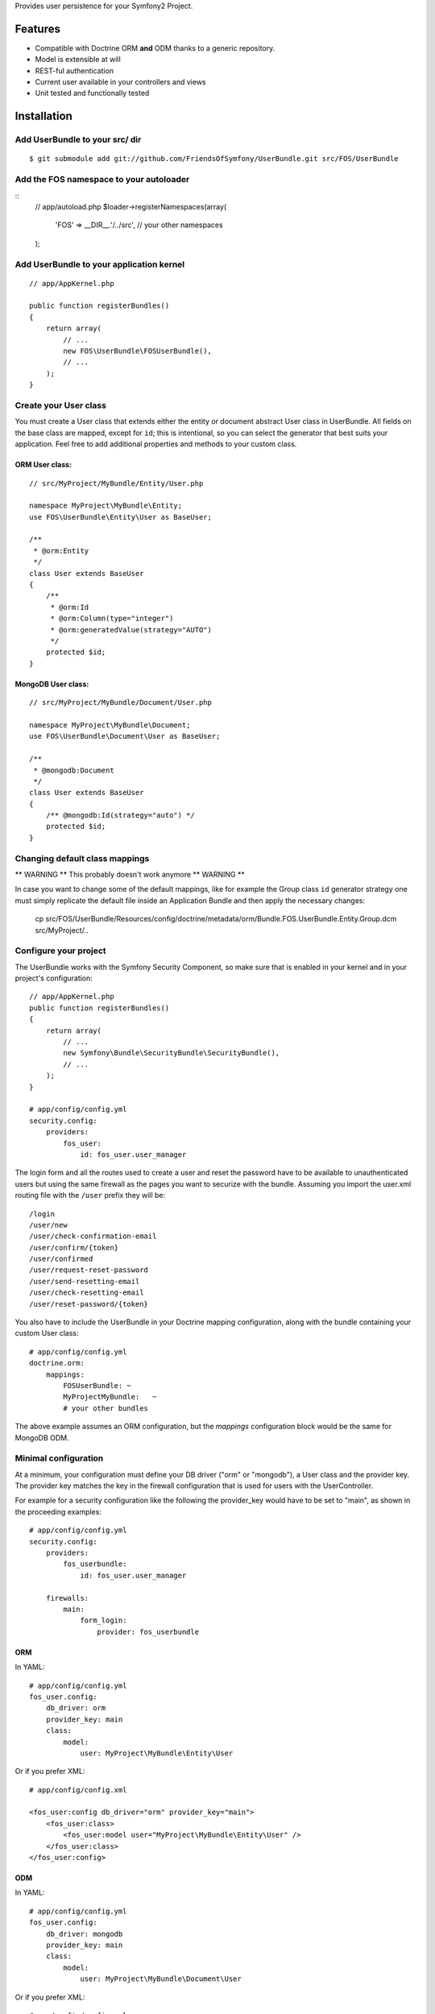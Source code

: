 Provides user persistence for your Symfony2 Project.

Features
========

- Compatible with Doctrine ORM **and** ODM thanks to a generic repository.
- Model is extensible at will
- REST-ful authentication
- Current user available in your controllers and views
- Unit tested and functionally tested

Installation
============

Add UserBundle to your src/ dir
-------------------------------------

::

    $ git submodule add git://github.com/FriendsOfSymfony/UserBundle.git src/FOS/UserBundle

Add the FOS namespace to your autoloader
----------------------------------------

::
    // app/autoload.php
    $loader->registerNamespaces(array(
        'FOS' => __DIR__.'/../src',
        // your other namespaces
    );

Add UserBundle to your application kernel
-----------------------------------------

::

    // app/AppKernel.php

    public function registerBundles()
    {
        return array(
            // ...
            new FOS\UserBundle\FOSUserBundle(),
            // ...
        );
    }

Create your User class
----------------------

You must create a User class that extends either the entity or document
abstract User class in UserBundle.  All fields on the base class are mapped,
except for ``id``; this is intentional, so you can select the generator that best
suits your application.  Feel free to add additional properties and methods to
your custom class.

ORM User class:
~~~~~~~~~~~~~~~

::

    // src/MyProject/MyBundle/Entity/User.php

    namespace MyProject\MyBundle\Entity;
    use FOS\UserBundle\Entity\User as BaseUser;

    /**
     * @orm:Entity
     */
    class User extends BaseUser
    {
        /**
         * @orm:Id
         * @orm:Column(type="integer")
         * @orm:generatedValue(strategy="AUTO")
         */
        protected $id;
    }

MongoDB User class:
~~~~~~~~~~~~~~~~~~~

::

    // src/MyProject/MyBundle/Document/User.php

    namespace MyProject\MyBundle\Document;
    use FOS\UserBundle\Document\User as BaseUser;

    /**
     * @mongodb:Document
     */
    class User extends BaseUser
    {
        /** @mongodb:Id(strategy="auto") */
        protected $id;
    }

Changing default class mappings
-------------------------------

** WARNING **
This probably doesn't work anymore
** WARNING **

In case you want to change some of the default mappings, like for example the
Group class ``id`` generator strategy one must simply replicate the default
file inside an Application Bundle and then apply the necessary changes:

    cp src/FOS/UserBundle/Resources/config/doctrine/metadata/orm/Bundle.FOS.UserBundle.Entity.Group.dcm src/MyProject/..

Configure your project
----------------------

The UserBundle works with the Symfony Security Component, so make sure that is
enabled in your kernel and in your project's configuration::

    // app/AppKernel.php
    public function registerBundles()
    {
        return array(
            // ...
            new Symfony\Bundle\SecurityBundle\SecurityBundle(),
            // ...
        );
    }

    # app/config/config.yml
    security.config:
        providers:
            fos_user:
                id: fos_user.user_manager

The login form and all the routes used to create a user and reset the password
have to be available to unauthenticated users but using the same firewall as
the pages you want to securize with the bundle. Assuming you import the
user.xml routing file with the ``/user`` prefix they will be::

    /login
    /user/new
    /user/check-confirmation-email
    /user/confirm/{token}
    /user/confirmed
    /user/request-reset-password
    /user/send-resetting-email
    /user/check-resetting-email
    /user/reset-password/{token}

You also have to include the UserBundle in your Doctrine mapping configuration,
along with the bundle containing your custom User class::

    # app/config/config.yml
    doctrine.orm:
        mappings:
            FOSUserBundle: ~
            MyProjectMyBundle:   ~
            # your other bundles

The above example assumes an ORM configuration, but the `mappings` configuration
block would be the same for MongoDB ODM.

Minimal configuration
---------------------

At a minimum, your configuration must define your DB driver ("orm" or "mongodb"),
a User class and the provider key. The provider key matches the key in the firewall
configuration that is used for users with the UserController.

For example for a security configuration like the following the provider_key would
have to be set to "main", as shown in the proceeding examples:

::

    # app/config/config.yml
    security.config:
        providers:
            fos_userbundle:
                id: fos_user.user_manager

        firewalls:
            main:
                form_login:
                    provider: fos_userbundle

ORM
~~~

In YAML:

::

    # app/config/config.yml
    fos_user.config:
        db_driver: orm
        provider_key: main
        class:
            model:
                user: MyProject\MyBundle\Entity\User

Or if you prefer XML:

::

    # app/config/config.xml

    <fos_user:config db_driver="orm" provider_key="main">
        <fos_user:class>
            <fos_user:model user="MyProject\MyBundle\Entity\User" />
        </fos_user:class>
    </fos_user:config>

ODM
~~~

In YAML:

::

    # app/config/config.yml
    fos_user.config:
        db_driver: mongodb
        provider_key: main
        class:
            model:
                user: MyProject\MyBundle\Document\User

Or if you prefer XML:

::

    # app/config/config.xml

    <fos_user:config db_driver="mongodb" provider_key="main">
        <fos_user:class>
            <fos_user:model user="MyProject\MyBundle\Document\User" />
        </fos_user:model>
    </fos_user:config>


Add authentication routes
-------------------------

If you want ready to use login and logout pages, include the built-in
routes:

::

    # app/config/routing.yml
    fos_user_security:
        resource: @FOSUserBundle/Resources/config/routing/security.xml

::

    # app/config/routing.xml

    <import resource="FOS/UserBundle/Resources/config/routing/security.xml"/>

You now can login at http://app.com/login

You can also import the user.xml and group.xml file to use the builtin
controllers to manipulate users and groups.

Command line
============

UserBundle provides command line utilities to help manage your
application users.

Create user
-----------

This command creates a new user::

    $ php app/console fos:user:create username email password

If you don't provide the required arguments, a interactive prompt will
ask them to you::

    $ php app/console fos:user:create

Promote user as a super administrator
-------------------------------------

This command promotes a user as a super administrator::

    $ php app/console fos:user:promote

User manager service
====================

UserBundle works with both ORM and ODM. To make it possible, it wraps
all the operation on users in a UserManager. The user manager is a
service of the container.

If you configure the db_driver to orm, this service is an instance of
``FOS\UserBundle\Entity\UserManager``.

If you configure the db_driver to odm, this service is an instance of
``FOS\UserBundle\Document\UserManager``.

Both these classes implement ``FOS\UserBundle\Model\UserManagerInterface``.

Access the user manager service
-------------------------------

If you want to manipulate users in a way that will work as well with
ORM and ODM, use the fos_user.user_manager service::

    $userManager = $container->get('fos_user.user_manager');

That's the way UserBundle's internal controllers are built.

Access the current user class
-----------------------------

A new instance of your User class can be created by the user manager::

    $user = $userManager->createUser();

`$user` is now an Entity or a Document, depending on the configuration.

Configuration example:
======================

All configuration options are listed below::

    db_driver:    mongodb
    provider_key: fos_user
    class:
        model:
            user: MyProject\MyBundle\Document\User
        form:
            user:            ~
            group:           ~
            change_password: ~
            reset_password:  ~
        controller:
            user:     ~
            security: ~
            group:    ~
        util:
            email_canonicalizer:    ~
            username_canonicalizer: ~
    encoder:
        algorithm:        ~
        encode_as_base64: ~
        iterations:       ~
    form_name:
        user:            ~
        group:           ~
        change_password: ~
        reset_password:  ~
    form_validation_groups:
        user: ~             # This value is an array of groups
    email:
        from_email: ~       # { email: name }
        confirmation:
            enabled:    ~
            template:   ~
        resetting_password:
            template:   ~
            token_ttl:  ~
    template:
        engine: ~
        theme:  ~

Templating
----------

The template names are not configurable, however Symfony2 makes it possible
to extend a bundle by creating a new Bundle and implementing a getParent()
method inside that new Bundle's definition:

    class MyProjectUserBundle extends Bundle
    {
        public function getParent()
        {
            return 'FOSUserBundle';
        }
    }

For example ``src/FOS/UserBundle/Resources/views/User/new.twig`` can be
replaced inside an application by putting a file with alternative content in
``src/MyProject/FOS/UserBundle/Resources/views/User/new.twig``.

You can use a different templating engine by configuring it but you will have to
create all the needed templates as only twig templates are provided.

Validation
----------

The ``Resources/config/validation.xml`` file contains definitions for custom
validator rules for various classes. The rules for the ``User`` class are all in
the ``Registration`` validation group so you can choose not to use them.

Canonicalization
----------------

``Canonicalizer`` services are used to canonicalize the username and the email
fields for database storage. By default, username and email fields are canonicalized
in the same manner using ``mb_convert_case()``. You may configure your own class
for each field provided it implements ``FOS\UserBundle\Util\CanonicalizerInterface``.

Note::
    If you do not have the mbstring extension installed you will need to
    define your own ``canonicalizer``.
